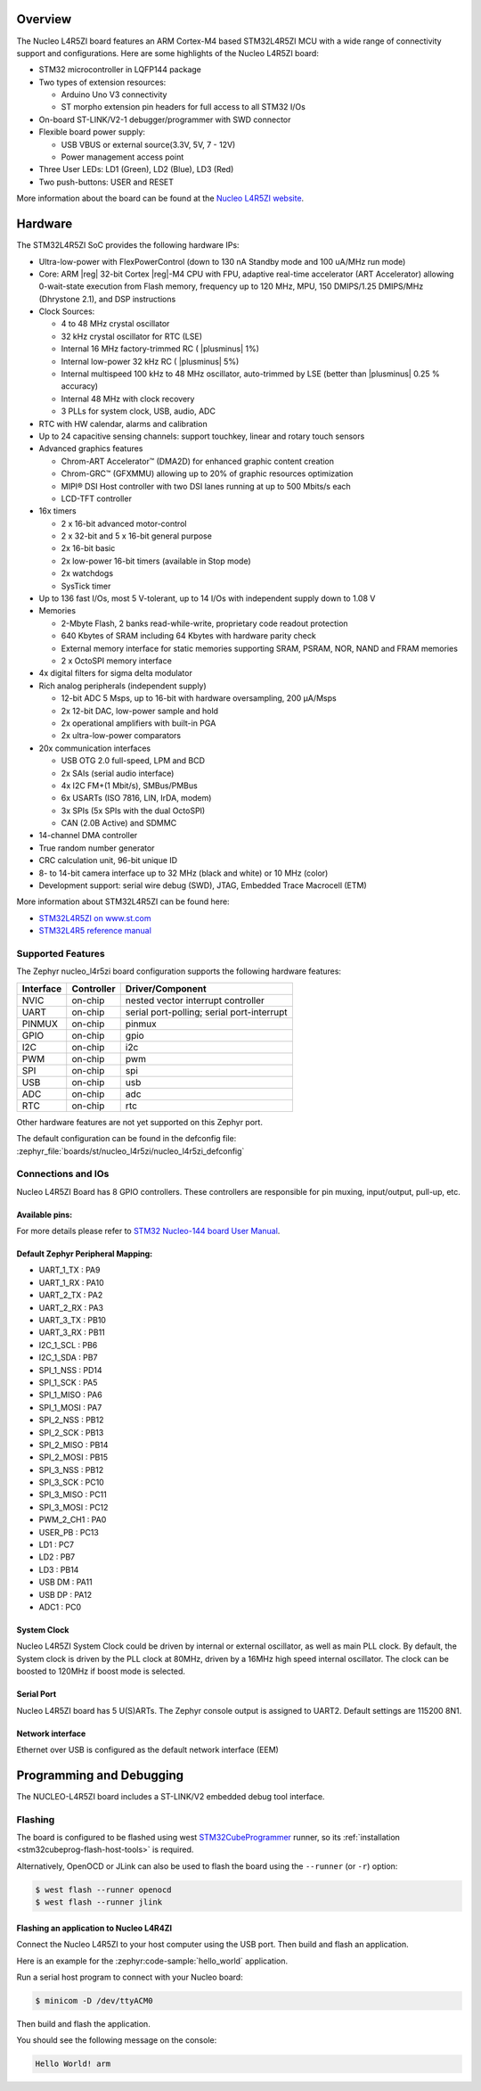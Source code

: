 .. zephyr:board:: nucleo_l4r5zi

Overview
********

The Nucleo L4R5ZI board features an ARM Cortex-M4 based STM32L4R5ZI MCU
with a wide range of connectivity support and configurations. Here are
some highlights of the Nucleo L4R5ZI board:


- STM32 microcontroller in LQFP144 package
- Two types of extension resources:

  - Arduino Uno V3 connectivity
  - ST morpho extension pin headers for full access to all STM32 I/Os

- On-board ST-LINK/V2-1 debugger/programmer with SWD connector
- Flexible board power supply:

  - USB VBUS or external source(3.3V, 5V, 7 - 12V)
  - Power management access point

- Three User LEDs: LD1 (Green), LD2 (Blue), LD3 (Red)
- Two push-buttons: USER and RESET

More information about the board can be found at the `Nucleo L4R5ZI website`_.

Hardware
********

The STM32L4R5ZI SoC provides the following hardware IPs:

- Ultra-low-power with FlexPowerControl (down to 130 nA Standby mode
  and 100 uA/MHz run mode)
- Core: ARM |reg| 32-bit Cortex |reg|-M4 CPU with FPU, adaptive
  real-time accelerator (ART Accelerator) allowing 0-wait-state
  execution from Flash memory, frequency up to 120 MHz, MPU, 150
  DMIPS/1.25 DMIPS/MHz (Dhrystone 2.1), and DSP instructions
- Clock Sources:

  - 4 to 48 MHz crystal oscillator
  - 32 kHz crystal oscillator for RTC (LSE)
  - Internal 16 MHz factory-trimmed RC ( |plusminus| 1%)
  - Internal low-power 32 kHz RC ( |plusminus| 5%)
  - Internal multispeed 100 kHz to 48 MHz oscillator, auto-trimmed by
    LSE (better than |plusminus| 0.25 % accuracy)
  - Internal 48 MHz with clock recovery
  - 3 PLLs for system clock, USB, audio, ADC

- RTC with HW calendar, alarms and calibration
- Up to 24 capacitive sensing channels: support touchkey, linear and
  rotary touch sensors
- Advanced graphics features

  - Chrom-ART Accelerator™ (DMA2D) for enhanced graphic content creation
  - Chrom-GRC™ (GFXMMU) allowing up to 20% of graphic resources optimization
  - MIPI® DSI Host controller with two DSI lanes running at up to 500
    Mbits/s each
  - LCD-TFT controller

- 16x timers

  - 2 x 16-bit advanced motor-control
  - 2 x 32-bit and 5 x 16-bit general purpose
  - 2x 16-bit basic
  - 2x low-power 16-bit timers (available in Stop mode)
  - 2x watchdogs
  - SysTick timer

- Up to 136 fast I/Os, most 5 V-tolerant, up to 14 I/Os with
  independent supply down to 1.08 V
- Memories

  - 2-Mbyte Flash, 2 banks read-while-write, proprietary code readout protection
  - 640 Kbytes of SRAM including 64 Kbytes with hardware parity check
  - External memory interface for static memories supporting SRAM,
    PSRAM, NOR, NAND and FRAM memories
  - 2 x OctoSPI memory interface

- 4x digital filters for sigma delta modulator
- Rich analog peripherals (independent supply)

  - 12-bit ADC 5 Msps, up to 16-bit with hardware oversampling, 200 μA/Msps
  - 2x 12-bit DAC, low-power sample and hold
  - 2x operational amplifiers with built-in PGA
  - 2x ultra-low-power comparators

- 20x communication interfaces

  - USB OTG 2.0 full-speed, LPM and BCD
  - 2x SAIs (serial audio interface)
  - 4x I2C FM+(1 Mbit/s), SMBus/PMBus
  - 6x USARTs (ISO 7816, LIN, IrDA, modem)
  - 3x SPIs (5x SPIs with the dual OctoSPI)
  - CAN (2.0B Active) and SDMMC

- 14-channel DMA controller
- True random number generator
- CRC calculation unit, 96-bit unique ID
- 8- to 14-bit camera interface up to 32 MHz (black and white) or 10 MHz (color)
- Development support: serial wire debug (SWD), JTAG, Embedded Trace
  Macrocell (ETM)

More information about STM32L4R5ZI can be found here:

- `STM32L4R5ZI on www.st.com`_
- `STM32L4R5 reference manual`_

Supported Features
==================

The Zephyr nucleo_l4r5zi board configuration supports the following
hardware features:

+-----------+------------+-------------------------------------+
| Interface | Controller | Driver/Component                    |
+===========+============+=====================================+
| NVIC      | on-chip    | nested vector interrupt controller  |
+-----------+------------+-------------------------------------+
| UART      | on-chip    | serial port-polling;                |
|           |            | serial port-interrupt               |
+-----------+------------+-------------------------------------+
| PINMUX    | on-chip    | pinmux                              |
+-----------+------------+-------------------------------------+
| GPIO      | on-chip    | gpio                                |
+-----------+------------+-------------------------------------+
| I2C       | on-chip    | i2c                                 |
+-----------+------------+-------------------------------------+
| PWM       | on-chip    | pwm                                 |
+-----------+------------+-------------------------------------+
| SPI       | on-chip    | spi                                 |
+-----------+------------+-------------------------------------+
| USB       | on-chip    | usb                                 |
+-----------+------------+-------------------------------------+
| ADC       | on-chip    | adc                                 |
+-----------+------------+-------------------------------------+
| RTC       | on-chip    | rtc                                 |
+-----------+------------+-------------------------------------+

Other hardware features are not yet supported on this Zephyr port.

The default configuration can be found in the defconfig file:
:zephyr_file:`boards/st/nucleo_l4r5zi/nucleo_l4r5zi_defconfig`


Connections and IOs
===================

Nucleo L4R5ZI Board has 8 GPIO controllers. These controllers are
responsible for pin muxing, input/output, pull-up, etc.

Available pins:
---------------
.. image:: img/nucleo144_layout.jpg
     :align: center
     :alt: Nucleo L4R5ZI Arduino connectors

For more details please refer to `STM32 Nucleo-144 board User Manual`_.

Default Zephyr Peripheral Mapping:
----------------------------------

.. rst-class:: rst-columns

- UART_1_TX : PA9
- UART_1_RX : PA10
- UART_2_TX : PA2
- UART_2_RX : PA3
- UART_3_TX : PB10
- UART_3_RX : PB11
- I2C_1_SCL : PB6
- I2C_1_SDA : PB7
- SPI_1_NSS : PD14
- SPI_1_SCK : PA5
- SPI_1_MISO : PA6
- SPI_1_MOSI : PA7
- SPI_2_NSS : PB12
- SPI_2_SCK : PB13
- SPI_2_MISO : PB14
- SPI_2_MOSI : PB15
- SPI_3_NSS : PB12
- SPI_3_SCK : PC10
- SPI_3_MISO : PC11
- SPI_3_MOSI : PC12
- PWM_2_CH1 : PA0
- USER_PB : PC13
- LD1 : PC7
- LD2 : PB7
- LD3 : PB14
- USB DM : PA11
- USB DP : PA12
- ADC1 : PC0

System Clock
------------

Nucleo L4R5ZI System Clock could be driven by internal or external
oscillator, as well as main PLL clock. By default, the System clock is
driven by the PLL clock at 80MHz, driven by a 16MHz high speed
internal oscillator. The clock can be boosted to 120MHz if boost mode
is selected.

Serial Port
-----------

Nucleo L4R5ZI board has 5 U(S)ARTs. The Zephyr console output is
assigned to UART2.  Default settings are 115200 8N1.

Network interface
-----------------

Ethernet over USB is configured as the default network interface (EEM)

Programming and Debugging
*************************

The NUCLEO-L4R5ZI board includes a ST-LINK/V2 embedded debug tool interface.

Flashing
========

The board is configured to be flashed using west `STM32CubeProgrammer`_ runner,
so its :ref:`installation <stm32cubeprog-flash-host-tools>` is required.

Alternatively, OpenOCD or JLink can also be used to flash the board using
the ``--runner`` (or ``-r``) option:

.. code-block:: console

   $ west flash --runner openocd
   $ west flash --runner jlink

Flashing an application to Nucleo L4R4ZI
----------------------------------------

Connect the Nucleo L4R5ZI to your host computer using the USB port.
Then build and flash an application.

Here is an example for the :zephyr:code-sample:`hello_world` application.

Run a serial host program to connect with your Nucleo board:

.. code-block:: console

   $ minicom -D /dev/ttyACM0

Then build and flash the application.

.. zephyr-app-commands::
   :zephyr-app: samples/hello_world
   :board: nucleo_l4r5zi
   :goals: build flash

You should see the following message on the console:

.. code-block:: console

   Hello World! arm

.. _Nucleo L4R5ZI website:
   https://www.st.com/en/evaluation-tools/nucleo-l4r5zi.html

.. _STM32 Nucleo-144 board User Manual:
   https://www.st.com/resource/en/user_manual/dm00368330.pdf

.. _STM32L4R5ZI on www.st.com:
   https://www.st.com/en/microcontrollers/stm32l4r5zi.html

.. _STM32L4R5 reference manual:
   https://www.st.com/resource/en/reference_manual/DM00310109.pdf

.. _STM32 ST-LINK utility:
   https://www.st.com/content/st_com/en/products/development-tools/software-development-tools/stm32-software-development-tools/stm32-programmers/stsw-link004.html

.. _STM32CubeProgrammer:
   https://www.st.com/en/development-tools/stm32cubeprog.html
